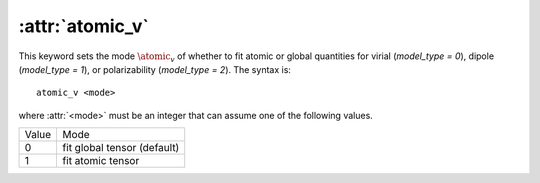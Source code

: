 .. _kw_atomic_v:
.. index::
   single: atomic_v (keyword in nep.in)

:attr:`atomic_v`
================

This keyword sets the mode :math:`\atomic_v` of whether to fit atomic or global quantities for virial (`model_type = 0`), dipole (`model_type = 1`), or polarizability (`model_type = 2`).
The syntax is::

  atomic_v <mode>

where :attr:`<mode>` must be an integer that can assume one of the following values.

=====  ===========================
Value  Mode 
-----  ---------------------------
0      fit global tensor (default)
1      fit atomic tensor
=====  ===========================
